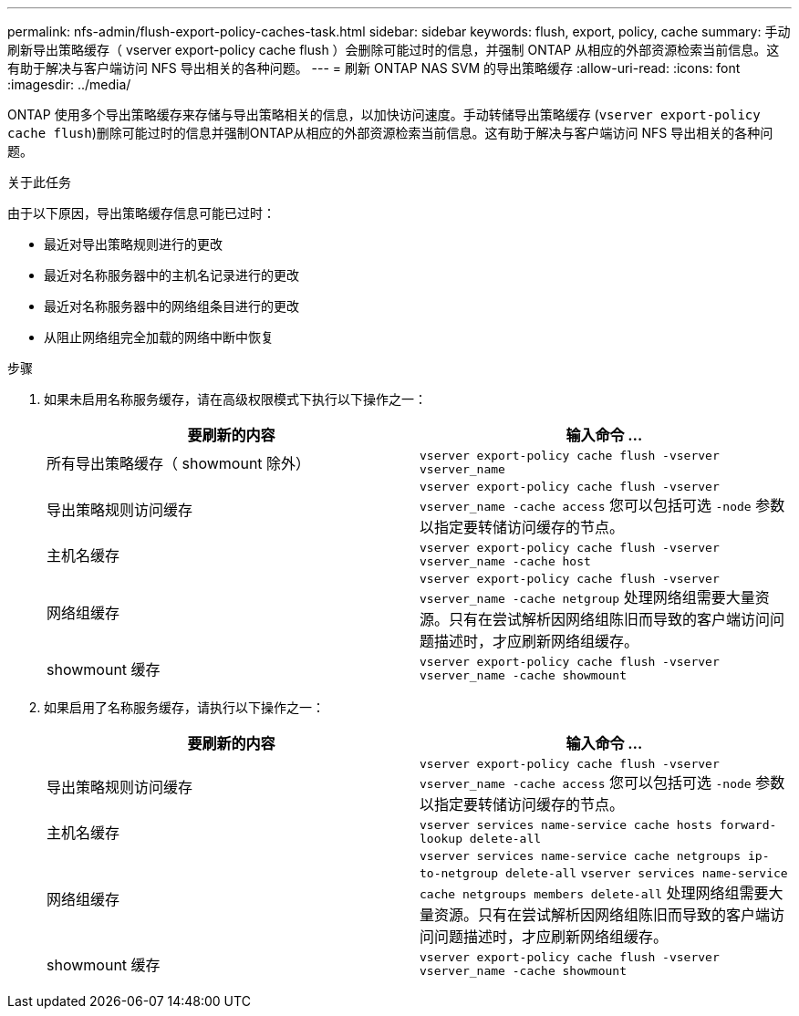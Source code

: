 ---
permalink: nfs-admin/flush-export-policy-caches-task.html 
sidebar: sidebar 
keywords: flush, export, policy, cache 
summary: 手动刷新导出策略缓存（ vserver export-policy cache flush ）会删除可能过时的信息，并强制 ONTAP 从相应的外部资源检索当前信息。这有助于解决与客户端访问 NFS 导出相关的各种问题。 
---
= 刷新 ONTAP NAS SVM 的导出策略缓存
:allow-uri-read: 
:icons: font
:imagesdir: ../media/


[role="lead"]
ONTAP 使用多个导出策略缓存来存储与导出策略相关的信息，以加快访问速度。手动转储导出策略缓存 (`vserver export-policy cache flush`)删除可能过时的信息并强制ONTAP从相应的外部资源检索当前信息。这有助于解决与客户端访问 NFS 导出相关的各种问题。

.关于此任务
由于以下原因，导出策略缓存信息可能已过时：

* 最近对导出策略规则进行的更改
* 最近对名称服务器中的主机名记录进行的更改
* 最近对名称服务器中的网络组条目进行的更改
* 从阻止网络组完全加载的网络中断中恢复


.步骤
. 如果未启用名称服务缓存，请在高级权限模式下执行以下操作之一：
+
[cols="2*"]
|===
| 要刷新的内容 | 输入命令 ... 


 a| 
所有导出策略缓存（ showmount 除外）
 a| 
`vserver export-policy cache flush -vserver vserver_name`



 a| 
导出策略规则访问缓存
 a| 
`vserver export-policy cache flush -vserver vserver_name -cache access`     您可以包括可选 `-node` 参数以指定要转储访问缓存的节点。



 a| 
主机名缓存
 a| 
`vserver export-policy cache flush -vserver vserver_name -cache host`



 a| 
网络组缓存
 a| 
`vserver export-policy cache flush -vserver vserver_name -cache netgroup`     处理网络组需要大量资源。只有在尝试解析因网络组陈旧而导致的客户端访问问题描述时，才应刷新网络组缓存。



 a| 
showmount 缓存
 a| 
`vserver export-policy cache flush -vserver vserver_name -cache showmount`

|===
. 如果启用了名称服务缓存，请执行以下操作之一：
+
[cols="2*"]
|===
| 要刷新的内容 | 输入命令 ... 


 a| 
导出策略规则访问缓存
 a| 
`vserver export-policy cache flush -vserver vserver_name -cache access`     您可以包括可选 `-node` 参数以指定要转储访问缓存的节点。



 a| 
主机名缓存
 a| 
`vserver services name-service cache hosts forward-lookup delete-all`



 a| 
网络组缓存
 a| 
`vserver services name-service cache netgroups ip-to-netgroup delete-all` `vserver services name-service cache netgroups members delete-all`     处理网络组需要大量资源。只有在尝试解析因网络组陈旧而导致的客户端访问问题描述时，才应刷新网络组缓存。



 a| 
showmount 缓存
 a| 
`vserver export-policy cache flush -vserver vserver_name -cache showmount`

|===

